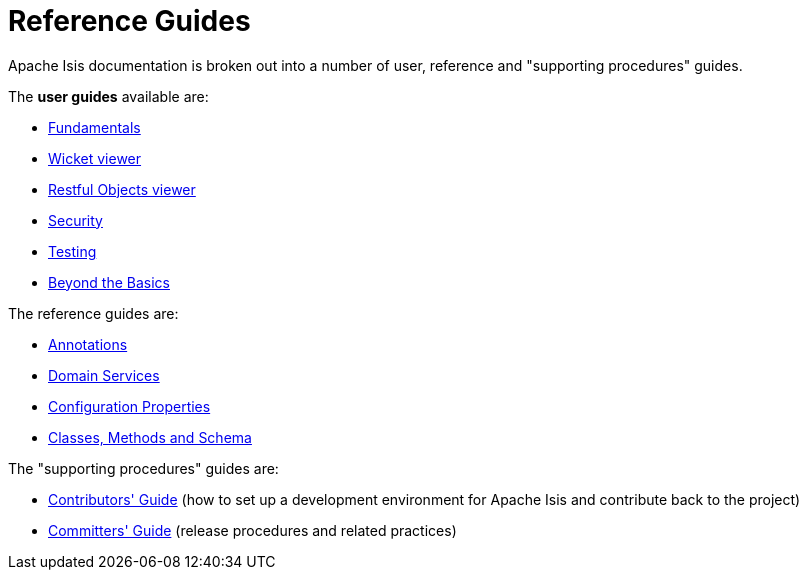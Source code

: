 [[rg]]
= Reference Guides
:Notice: Licensed to the Apache Software Foundation (ASF) under one or more contributor license agreements. See the NOTICE file distributed with this work for additional information regarding copyright ownership. The ASF licenses this file to you under the Apache License, Version 2.0 (the "License"); you may not use this file except in compliance with the License. You may obtain a copy of the License at. http://www.apache.org/licenses/LICENSE-2.0 . Unless required by applicable law or agreed to in writing, software distributed under the License is distributed on an "AS IS" BASIS, WITHOUT WARRANTIES OR  CONDITIONS OF ANY KIND, either express or implied. See the License for the specific language governing permissions and limitations under the License.
:_basedir: ../
:_imagesdir: images/
:numbered:


Apache Isis documentation is broken out into a number of user, reference and "supporting procedures" guides.

The *user guides* available are:

* xref:ugfun.adoc#[Fundamentals]
* xref:ugvw.adoc#[Wicket viewer]
* xref:ugvro.adoc#[Restful Objects viewer]
* xref:ugsec.adoc#[Security]
* xref:ugtst.adoc#[Testing]
* xref:ugbtb.adoc#[Beyond the Basics]

The reference guides are:

* xref:rgant.adoc#[Annotations]
* xref:rgsvc.adoc#[Domain Services]
* xref:rgcfg.adoc#[Configuration Properties]
* xref:rgcms.adoc#[Classes, Methods and Schema]

The "supporting procedures" guides are:

* xref:cgcon.adoc#[Contributors' Guide] (how to set up a development environment
for Apache Isis and contribute back to the project)
* xref:cgcon.adoc#[Committers' Guide] (release procedures and related practices)
